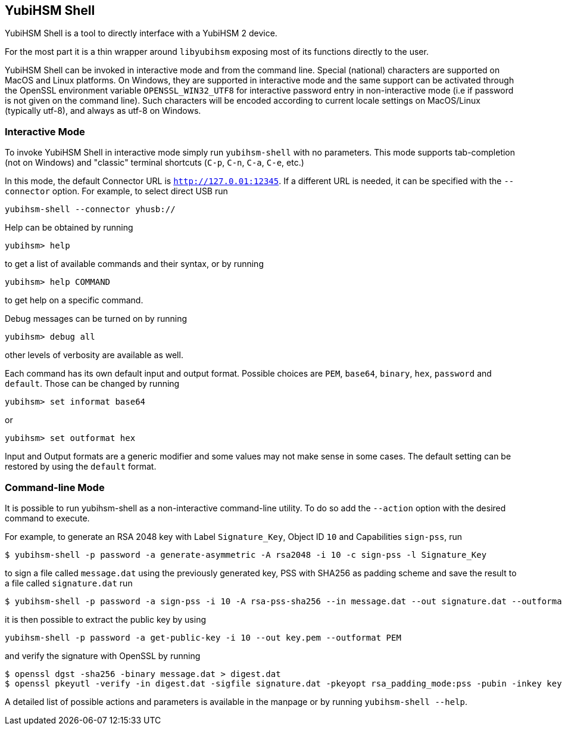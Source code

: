 == YubiHSM Shell

YubiHSM Shell is a tool to directly interface with a YubiHSM 2 device.

For the most part it is a thin wrapper around `libyubihsm` exposing
most of its functions directly to the user.

YubiHSM Shell can be invoked in interactive mode and from the command
line. Special (national) characters are supported on MacOS and Linux
platforms. On Windows, they are supported in interactive mode and the
same support can be activated through the OpenSSL environment variable
`OPENSSL_WIN32_UTF8` for interactive password entry in non-interactive
mode (i.e if password is not given on the command line). Such characters
will be encoded according to current locale settings on MacOS/Linux
(typically utf-8), and always as utf-8 on Windows.

=== Interactive Mode

To invoke YubiHSM Shell in interactive mode simply run `yubihsm-shell`
with no parameters. This mode supports tab-completion (not on Windows)
and "classic" terminal shortcuts (`C-p`, `C-n`, `C-a`, `C-e`, etc.)

In this mode, the default Connector URL is `http://127.0.01:12345`. If
a different URL is needed, it can be specified with the
`--connector` option. For example, to select direct USB run

[source, bash]
----
yubihsm-shell --connector yhusb://
----

Help can be obtained by running

[source, bash]
----
yubihsm> help
----

to get a list of available commands and their syntax, or by running

[source, bash]
----
yubihsm> help COMMAND
----

to get help on a specific command.

Debug messages can be turned on by running

[source, bash]
----
yubihsm> debug all
----

other levels of verbosity are available as well.

Each command has its own default input and output format. Possible
choices are `PEM`, `base64`, `binary`, `hex`, `password` and
`default`. Those can be changed by running

[source, bash]
----
yubihsm> set informat base64
----

or

[source, bash]
----
yubihsm> set outformat hex
----

Input and Output formats are a generic modifier and some values may not
make sense in some cases. The default setting can be restored by using
the `default` format.

=== Command-line Mode

It is possible to run yubihsm-shell as a non-interactive command-line
utility. To do so add the `--action` option with the desired command
to execute.

For example, to generate an RSA 2048 key with Label `Signature_Key`,
Object ID `10` and Capabilities `sign-pss`, run

[source, bash]
----
$ yubihsm-shell -p password -a generate-asymmetric -A rsa2048 -i 10 -c sign-pss -l Signature_Key
----

to sign a file called `message.dat` using the previously generated
key, PSS with SHA256 as padding scheme and save the result to a file
called `signature.dat` run

[source, bash]
----
$ yubihsm-shell -p password -a sign-pss -i 10 -A rsa-pss-sha256 --in message.dat --out signature.dat --outformat binary
----

it is then possible to extract the public key by using

[source, bash]
----
yubihsm-shell -p password -a get-public-key -i 10 --out key.pem --outformat PEM
----

and verify the signature with OpenSSL by running

[source, bash]
----
$ openssl dgst -sha256 -binary message.dat > digest.dat
$ openssl pkeyutl -verify -in digest.dat -sigfile signature.dat -pkeyopt rsa_padding_mode:pss -pubin -inkey key.pem -pkeyopt rsa_pss_saltlen:-1 -pkeyopt digest:sha256
----

A detailed list of possible actions and parameters is available in the
manpage or by running `yubihsm-shell --help`.
